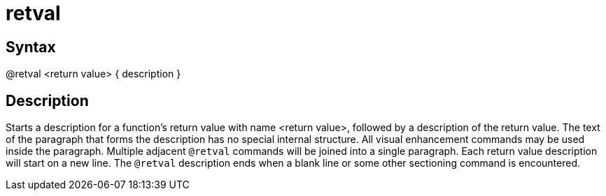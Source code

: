 = retval

== Syntax
@retval &lt;return value&gt; { description }

== Description
Starts a description for a function's return value with name <return value>, followed by a description of the return value. The text of the paragraph that forms the description has no special internal structure. All visual enhancement commands may be used inside the paragraph. Multiple adjacent `@retval` commands will be joined into a single paragraph. Each return value description will start on a new line. The `@retval` description ends when a blank line or some other sectioning command is encountered.
